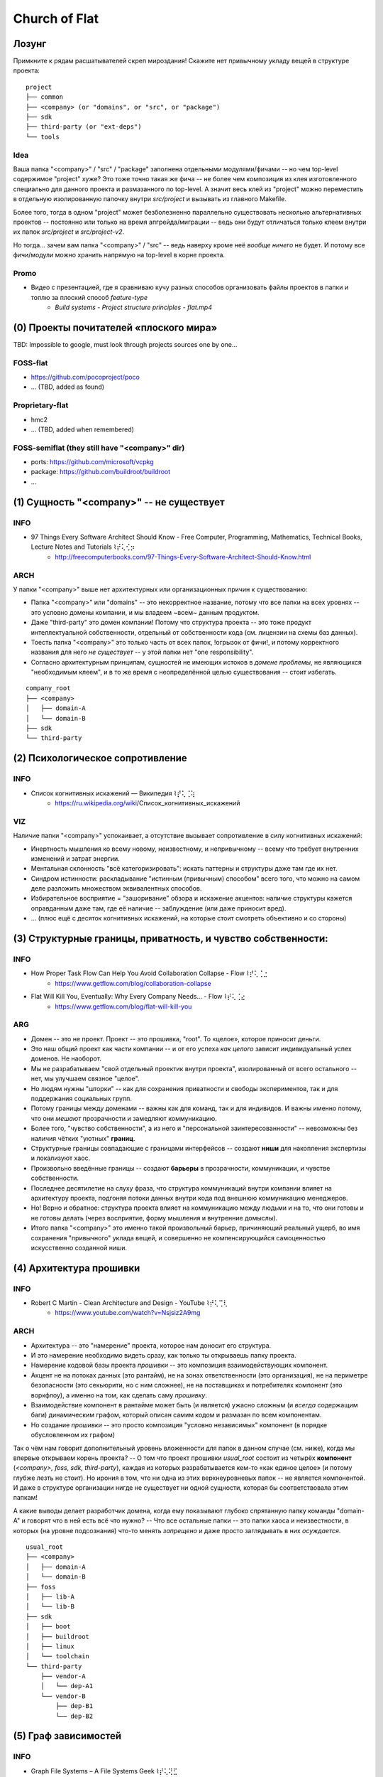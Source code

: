 .. SPDX-FileCopyrightText: 2020 Dmytro Kolomoiets <amerlyq+rst@gmail.com> and contributors.

.. SPDX-License-Identifier: CC-BY-SA-4.0

.. highlight:: bash

.. Что ж, я давно не тренировался в евангелизме, пора тряхнуть стариной (надеюсь не отвалится).
.. Ведь здесь такая благодатная почва для новой потенциальной паствы в *Церковь Флэта*.
.. P.S. Надо чтобы просто закрался червячок сомнений, просто чтобы вы начали мучаться глядя на папку "<company>" и "осознали что потеряли" :D)))

.. Вначале успокою: не переживайте, у вас будет ваша папка "<company>" для доменов.
.. Потому можно попробовать объективно рассмотреть нижележащие аргументы:

##############
Church of Flat
##############

Лозунг
======

Примкните к рядам расшатывателей скреп мироздания!
Скажите нет привычному укладу вещей в структуре проекта::

   project
   ├── common
   ├── <company> (or "domains", or "src", or "package")
   ├── sdk
   ├── third-party (or "ext-deps")
   └── tools

Idea
----
Ваша папка "<company>" / "src" / "package" заполнена отдельными модулями/фичами -- но чем top-level содержимое "project" хуже?
Это тоже точно такая же фича -- не более чем композиция из клея изготовленного специально для данного проекта и размазанного по top-level.
А значит весь клей из "project" можно переместить в отдельную изолированную папочку внутри `src/project` и вызывать из главного Makefile.

Более того, тогда в одном "project" может безболезненно параллельно существовать
несколько альтернативных проектов -- постоянно или только на время апгрейда/миграции --
ведь они будут отличаться только клеем внутри их папок `src/project` и `src/project-v2`.

Но тогда... зачем вам папка "<company>" / "src" -- ведь наверху кроме неё *вообще ничего* не будет.
И потому все фичи/модули можно хранить напрямую на top-level в корне проекта.

Promo
-----
* Видео с презентацией, где я сравниваю кучу разных способов организовать файлы проектов в папки и топлю за плоский способ `feature-type`
    + `Build systems - Project structure principles - flat.mp4`


(0) Проекты почитателей «плоского мира»
=======================================

TBD: Impossible to google, must look through projects sources one by one...

FOSS-flat
---------

* https://github.com/pocoproject/poco
* ... (TBD, added as found)

Proprietary-flat
----------------

* hmc2
* ... (TBD, added when remembered)

FOSS-semiflat (they still have "<company>" dir)
-----------------------------------------------

* ports: https://github.com/microsoft/vcpkg
* package: https://github.com/buildroot/buildroot
* ...


(1) Сущность "<company>" -- не существует
=========================================

INFO
----
* 97 Things Every Software Architect Should Know - Free Computer, Programming, Mathematics, Technical Books, Lecture Notes and Tutorials ⌇⡞⢅⢊⡲
    + http://freecomputerbooks.com/97-Things-Every-Software-Architect-Should-Know.html

ARCH
----
У папки "<company>" выше нет архитектурных или организационных причин к существованию:

* Папка "<company>" или "domains" -- это некорректное название, потому что все папки на всех уровнях -- это условно домены компании, и мы владеем ~всем~ данным продуктом.
* Даже "third-party" это домен компании! Потому что структура проекта -- это тоже продукт интеллектуальной собственности, отдельный от собственности кода (см. лицензии на схемы баз данных).
* Тоесть папка "<company>" это только часть от всех папок, !огрызок от фичи!, и потому корректного названия для него *не существует* -- у этой папки нет "one responsibility".
* Согласно архитектурным принципам, сущностей не имеющих истоков в *домене проблемы*, не являющихся "необходимым клеем", и в то же время с неопределённой целью существования -- стоит избегать.

::

   company_root
   ├── <company>
   │   ├── domain-A
   │   └── domain-B
   ├── sdk
   └── third-party


(2) Психологическое сопротивление
=================================

INFO
----
* Список когнитивных искажений — Википедия ⌇⡞⢅⢈⢵
    + https://ru.wikipedia.org/wiki/Список_когнитивных_искажений

VIZ
---
Наличие папки "<company>" успокаивает, а отсутствие вызывает сопротивление в силу когнитивных искажений:

* Инертность мышления ко всему новому, неизвестному, и непривычному -- всему что требует внутренних изменений и затрат энергии.
* Ментальная склонность "всё категоризировать": искать паттерны и структуры даже там где их нет.
* Синдром истинности: раскладывание "истинным (привычным) способом" всего того, что можно на самом деле разложить множеством эквивалентных способов.
* Избирательное восприятие = "зашоривание" обзора и искажение акцентов: наличие структуры кажется оправданным даже там, где её наличие -- заблуждение (или даже приносит вред).
* ... (плюс ещё с десяток когнитивных искажений, на которые стоит смотреть объективно и со стороны)


(3) Структурные границы, приватность, и чувство собственности:
==============================================================

INFO
----
* How Proper Task Flow Can Help You Avoid Collaboration Collapse - Flow ⌇⡞⢅⢈⣐
    + https://www.getflow.com/blog/collaboration-collapse
* Flat Will Kill You, Eventually: Why Every Company Needs… - Flow ⌇⡞⢅⢈⣔
    + https://www.getflow.com/blog/flat-will-kill-you

ARG
---
* Домен -- это не проект. Проект -- это прошивка, "root". То «целое», которое приносит деньги.
* Это наш общий проект как части компании -- и от его успеха *как целого* зависит индивидуальный успех доменов. Не наоборот.
* Мы не разрабатываем "свой отдельный проектик внутри проекта", изолированный от всего остального -- нет, мы улучшаем связное "целое".
* Но людям нужны "шторки" -- как для сохранения приватности и свободы экспериментов, так и для поддержания социальных групп.
* Потому границы между доменами -- важны как для команд, так и для индивидов. И важны именно потому, что они *мешают* прозрачности и замедляют коммуникацию.
* Более того, "чувство собственности", а из него и "персональной заинтересованности" -- невозможны без наличия чётких "уютных" **границ**.
* Структурные границы совпадающие с границами интерфейсов -- создают **ниши** для накопления экспертизы и локализуют хаос.
* Произвольно введённые границы -- создают **барьеры** в прозрачности, коммуникации, и чувстве собственности.
* Последнее десятилетие на слуху фраза, что структура коммуникаций внутри компании влияет на архитектуру проекта, подгоняя потоки данных внутри кода под внешнюю коммуникацию менеджеров.
* Но! Верно и обратное: структура проекта влияет на коммуникацию между людьми и на то, что они готовы и не готовы делать (через восприятие, форму мышления и внутренние домыслы).
* Итого папка "<company>" это именно такой произвольный барьер, причиняющий реальный ущерб, во имя сохранения "привычного" уклада вещей, и совершенно не компенсирующийся самоценностью искусственно созданной ниши.


(4) Архитектура прошивки
========================

INFO
----
* Robert C Martin - Clean Architecture and Design - YouTube ⌇⡞⢅⢉⢇
    + https://www.youtube.com/watch?v=Nsjsiz2A9mg

ARCH
----
* Архитектура -- это "намерение" проекта, которое нам доносит его структура.
* И это намерение необходимо видеть сразу, как только ты открываешь папку проекта.
* Намерение кодовой базы проекта *прошивки* -- это композиция взаимодействующих компонент.
* Акцент не на потоках данных (это рантайм), не на зонах ответственности (это организация), не на периметре безопасности (это секьюрити, но с ним сложнее), не на поставщиках и потребителях компонент (это воркфлоу), а именно на том, как сделать саму *прошивку*.
* Взаимодействие компонент в рантайме может быть (и является) ужасно сложным (и *всегда* содержащим баги) динамическим графом, который описан самим кодом и размазан по всем компонентам.
* Но создание *прошивки* -- это просто композиция "условно независимых" компонент (в порядке обусловленном их графом)

Так о чём нам говорит дополнительный уровень вложенности для папок в данном случае (см. ниже), когда мы впервые открываем корень проекта?
-- О том что проект прошивки `usual_root` состоит из четырёх **компонент** (`<company>, foss, sdk, third-party`),
каждая из которых разрабатывается кем-то «как единое целое» (и потому глубже лезть не стоит).
Но ирония в том, что ни одна из этих верхнеуровневых папок -- не является компонентой.
И даже в структуре организации нигде не существует ни одной сущности, которая бы соответствовала этим папкам!

А какие выводы делает разработчик домена, когда ему показывают глубоко спрятанную папку команды "domain-A" и говорят что в ней есть всё что нужно?
-- Что все остальные папки -- это папки хаоса и неизвестности, в которых (на уровне подсознания) что-то менять *запрещено* и даже просто заглядывать в них *осуждается*.

::

   usual_root
   ├── <company>
   │   ├── domain-A
   │   └── domain-B
   ├── foss
   │   ├── lib-A
   │   └── lib-B
   ├── sdk
   │   ├── boot
   │   ├── buildroot
   │   ├── linux
   │   └── toolchain
   └── third-party
       ├── vendor-A
       │   └── dep-A1
       └── vendor-B
           ├── dep-B1
           └── dep-B2



(5) Граф зависимостей
=====================

INFO
----
* Graph File Systems – A File Systems Geek ⌇⡞⢅⢝⣋
    + https://fsgeek.ca/2019/05/09/graph-file-systems/

IMPL
----
* Любой проект это лишь набор фич, их композиция. И прошивка как проект -- это тоже лишь набор фич.
* Любой *набор* чего либо -- это тоже фича (структурная), и она *всегда* содержит что-то уникальное для неё.
* Минимальный блок переиспользования фич -- это модуль: кусок кода, имеющий название в домене проблемы,
  который можно полностью понять за один день. Желательно с конфигами и доками, и в отдельной папке.
* Фичи зависят на фичи. Не на домены как целое, а именно на их отдельные фичи!
* Все фичи составляют ациклический граф, а не модульное дерево. И отображений графа на файловую систему всего два, это:
    #) линейный список с конфигами связей (просто, однообразно, понятно, переносимо).
    #) линейный список с симлинками на зависимые компоненты (прозрачно, но тяжелее мейнтейнить и проблемы поддержки на винде).
* Не даром ведь список *пакетов* в дистрибутивах или языках -- это плоские списки. Как и список библиотек в /usr/lib.

Однаком здесь есть ровно одна граница "ext-deps" которая отделяет "ваш" код проекта от "чужого" кода зависимостей.
Фактически она создаёт один неделимый модуль/фичу "ext-deps", с которой вы всегда работаете как с единым целым.
И эта граница присутствует во всех воркфлоу на всех уровнях: от порядка сборки в билдсистеме до квартальной денежной отчётности.

::

   flat_root
   ├── boot
   ├── buildroot
   ├── domain-A
   ├── domain-B
   ├── ext-deps
   │   ├── dep-A1
   │   ├── dep-B1
   │   ├── dep-B2
   │   ├── lib-A
   │   └── lib-B
   ├── linux
   ├── sdk
   └── toolchain


(6) Эволюция разрушает форму
============================

INFO
----
* Foreword to Building Evolutionary Architectures ⌇⡞⢅⢟⡃
    + https://martinfowler.com/articles/evo-arch-forward.html

ARCH
----
* Эволюционирующий программный проект -- это "moving target".
* Любые попытки заранее *искусственно* сгруппировать модули обречены на провал -- их взаимоотношения сильно меняются со временем.
* Плоская структура позволяет *отложить* все решения по структурной организации «на потом»
* «Потом», конечно же, никогда не наступит -- так как кодовая база постоянно меняется, проекты перетекают друг в друга и произвольные наборы модулей переиспльзуются в других проектах.
* Потому группировка модулей вначале -- мешает переиспользованию и рефакторингу (из-за лишних барьеров), а потом -- просто бессмысленна.


(7) Инфраструктура, инструменты, мейнтенанс и лучшие практики
=============================================================

* Git submodules -- лучше всего держать все на верхнем уровне, а не в подпапках
* Nested git submodules -- в тенденции последних пяти лет не лучшая практика
* ... (TBD, too lazy to enumerate now)


(8) Симлинки, теги и *relations*
================================

INFO
----
* Extended attributes and tag file systems ⌇⡞⢅⢗⣎
    + https://www.lesbonscomptes.com/pages/tagfs.html
* TagFS, tracking progress in the field of semantic file systems • Linux goesZen ⌇⡞⢅⢗⡼
    + https://linux.goeszen.com/tagfs-tracking-progress-in-the-field-of-semantic-file-systems.html

EXPL
----
Если очень хочется группировать -- то можно создать специальную папку `arch-tags` поверх `flat_root`.
Каждый тег в `arch-tags` позволяет группировать по одному признаку (*relations*).
Принадлежность к группе, общая модель коммуникации, reverse-dependencies по компонентам, итп.
Вплоть до тегов `good, bad, ugly, todo, split`.
Огромное раздолье для "exploration navigation" для мятежной души.

(Disclaimer: в репозитории airy_ на 250 компонент я автоматически создаю подобное дерево тегов.
Но за пять лет -- я им ни разу не воспользовался. Плоского списка в корне всегда хватает
для решения любых задач -- как изолированных так и для *каждый раз уникальных* наборов компонент.)

.. _airy: https://github.com/amerlyq/airy

::

   flat_root
   ├── arch-tags
   │   ├── <company>
   │   │   ├── domain-A     → ../../domain-A
   │   │   └── domain-B     → ../../domain-B
   │   ├── foss
   │   │   ├── lib-A        → ../../ext-deps/lib-A
   │   │   └── lib-B        → ../../ext-deps/lib-B
   │   ├── sdk
   │   │   ├── boot         → ../../boot
   │   │   ├── buildroot    → ../../buildroot
   │   │   ├── ctl          → ../../sdk
   │   │   ├── linux        → ../../linux
   │   │   └── toolchain    → ../../toolchain
   │   ├── third-party
   │   │   ├── foss         → ../foss
   │   │   ├── vendor-A     → ../vendor-A
   │   │   └── vendor-B     → ../vendor-B
   │   ├── vendor-A
   │   │   └── dep-A1       → ../../ext-deps/dep-A1
   │   └── vendor-B
   │       ├── dep-B1       → ../../ext-deps/dep-B1
   │       └── dep-B2       → ../../ext-deps/dep-B2
   ├── boot
   ├── buildroot
   ├── domain-A
   ├── domain-B
   ├── ext-deps
   │   ├── dep-A1
   │   ├── dep-B1
   │   ├── dep-B2
   │   ├── lib-A
   │   └── lib-B
   ├── linux
   ├── sdk
   └── toolchain
